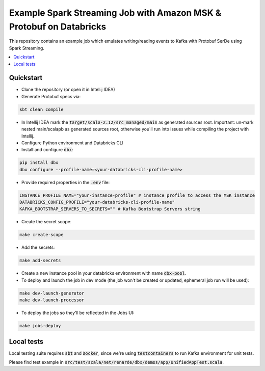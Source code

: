 Example Spark Streaming Job with Amazon MSK & Protobuf on Databricks
===============================================================

This repository contains an example job which emulates writing/reading events to Kafka with Protobuf SerDe using Spark Streaming.

.. contents:: :local:

Quickstart
----------

* Clone the repository (or open it in Intellij IDEA)
* Generate Protobuf specs via:

.. code-block:: bash

    sbt clean compile

* In Intellij IDEA mark the :code:`target/scala-2.12/src_managed/main` as generated sources root. Important: un-mark nested main/scalapb as generated sources root, otherwise you'll run into issues while compiling the project with Intellij.
* Configure Python environment and Databricks CLI
* Install and configure :code:`dbx`:

.. code-block:: bash

    pip install dbx
    dbx configure --profile-name=<your-databricks-cli-profile-name>

* Provide required properties in the :code:`.env` file:

.. code-block:: bash

    INSTANCE_PROFILE_NAME="your-instance-profile" # instance profile to access the MSK instance
    DATABRICKS_CONFIG_PROFILE="your-databricks-cli-profile-name"
    KAFKA_BOOTSTRAP_SERVERS_TO_SECRETS="" # Kafka Bootstrap Servers string

* Create the secret scope:

.. code-block::

    make create-scope

* Add the secrets:

.. code-block::

    make add-secrets

* Create a new instance pool in your databricks environment with name :code:`dbx-pool`.

* To deploy and launch the job in dev mode (the job won't be created or updated, ephemeral job run will be used):

.. code-block::

    make dev-launch-generator
    make dev-launch-processor

* To deploy the jobs so they'll be reflected in the Jobs UI:

.. code-block::

    make jobs-deploy



Local tests
-----------

Local testing suite requires :code:`sbt` and :code:`Docker`, since we're using :code:`testcontainers` to run Kafka environment for unit tests.

Please find test example in :code:`src/test/scala/net/renarde/dbx/demos/app/UnifiedAppTest.scala`.


